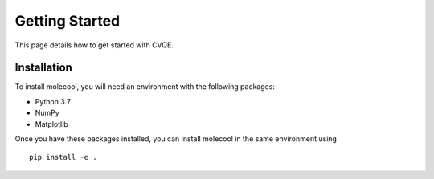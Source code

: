 Getting Started
===============

This page details how to get started with CVQE.

Installation
------------
To install molecool, you will need an environment with the following packages:

* Python 3.7
* NumPy
* Matplotlib

Once you have these packages installed, you can install molecool in the same environment using
::

    pip install -e .
